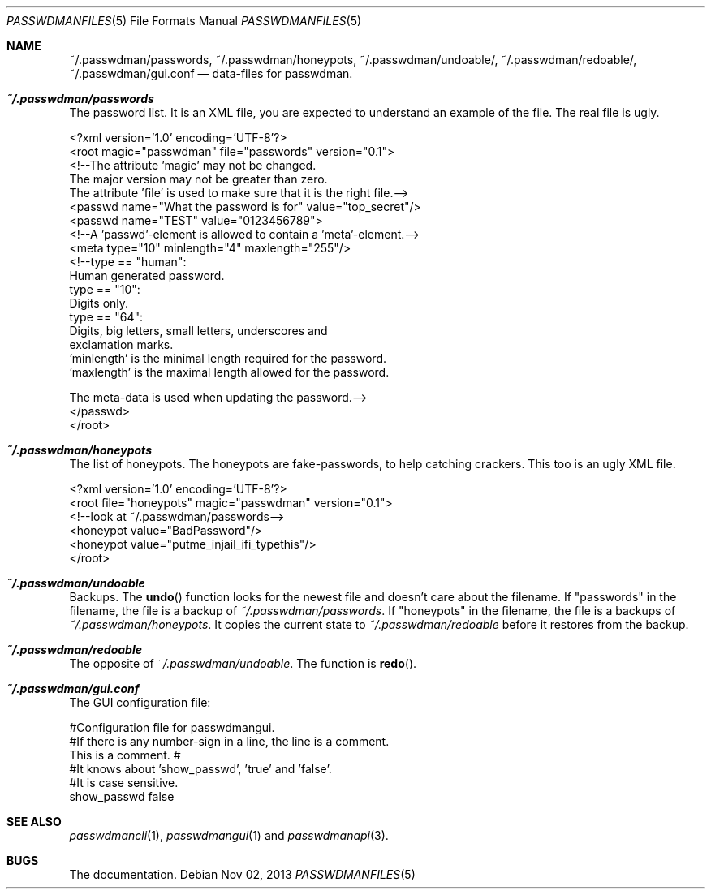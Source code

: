 .\"Copyright (c) 2013, Oskar Skog
.\"All rights reserved.
.\"
.\"Redistribution and use in source and binary forms, with or without
.\"modification, are permitted provided that the following conditions are met:
.\"
.\"1.  Redistributions of source code must retain the above copyright notice,
.\"    this list of conditions and the following disclaimer.
.\"
.\"2.  Redistributions in binary form must reproduce the above copyright notice,
.\"    this list of conditions and the following disclaimer in the documentation
.\"    and/or other materials provided with the distribution.
.\"
.\"THIS SOFTWARE IS PROVIDED BY THE COPYRIGHT HOLDERS AND CONTRIBUTORS "AS IS"
.\"AND ANY EXPRESS OR IMPLIED WARRANTIES, INCLUDING, BUT NOT LIMITED TO, THE
.\"IMPLIED WARRANTIES OF MERCHANTABILITY AND FITNESS FOR A PARTICULAR PURPOSE
.\"ARE DISCLAIMED. IN NO EVENT SHALL THE COPYRIGHT HOLDER OR CONTRIBUTORS BE
.\"LIABLE FOR ANY DIRECT, INDIRECT, INCIDENTAL, SPECIAL, EXEMPLARY, OR
.\"CONSEQUENTIAL DAMAGES (INCLUDING, BUT NOT LIMITED TO, PROCUREMENT OF
.\"SUBSTITUTE GOODS OR SERVICES; LOSS OF USE, DATA, OR PROFITS; OR BUSINESS
.\"INTERRUPTION) HOWEVER CAUSED AND ON ANY THEORY OF LIABILITY, WHETHER IN
.\"CONTRACT, STRICT LIABILITY, OR TORT (INCLUDING NEGLIGENCE OR OTHERWISE)
.\"ARISING IN ANY WAY OUT OF THE USE OF THIS SOFTWARE, EVEN IF ADVISED OF THE
.\"POSSIBILITY OF SUCH DAMAGE.
.Dd Nov 02, 2013
.Dt PASSWDMANFILES 5
.Os
.Sh NAME
.Nm ~/.passwdman/passwords ,
.Nm ~/.passwdman/honeypots ,
.Nm ~/.passwdman/undoable/ ,
.Nm ~/.passwdman/redoable/ ,
.Nm ~/.passwdman/gui.conf
.Nd data-files for passwdman.
.Sh Pa ~/.passwdman/passwords
The password list.
It is an XML file, you are expected to understand an example of the file.
The real file is ugly.
.Bd -literal
<?xml version='1.0' encoding='UTF-8'?>
<root magic="passwdman" file="passwords" version="0.1">
    <!--The attribute 'magic' may not be changed.
    The major version may not be greater than zero.
    The attribute 'file' is used to make sure that it is the right file.-->
    <passwd name="What the password is for" value="top_secret"/>
    <passwd name="TEST" value="0123456789">
        <!--A 'passwd'-element is allowed to contain a 'meta'-element.-->
        <meta type="10" minlength="4" maxlength="255"/>
        <!--type == "human":
                Human generated password.
            type == "10":
                Digits only.
            type == "64":
                Digits, big letters, small letters, underscores and
                exclamation marks.
            'minlength' is the minimal length required for the password.
            'maxlength' is the maximal length allowed for the password.
            
            The meta-data is used when updating the password.-->
    </passwd>
</root>
.Ed
.Sh Pa ~/.passwdman/honeypots
The list of honeypots.
The honeypots are fake-passwords, to help catching crackers.
This too is an ugly XML file.
.Bd -literal
<?xml version='1.0' encoding='UTF-8'?>
<root file="honeypots" magic="passwdman" version="0.1">
    <!--look at ~/.passwdman/passwords-->
    <honeypot value="BadPassword"/>
    <honeypot value="putme_injail_ifi_typethis"/>
</root>
.Ed
.Sh Pa ~/.passwdman/undoable
Backups.
The
.Fn undo
function looks for the newest file and doesn't care about the filename.
If
.Qq passwords
in the filename, the file is a backup of 
.Pa ~/.passwdman/passwords .
If
.Qq honeypots
in the filename, the file is a backups of
.Pa ~/.passwdman/honeypots .
It copies the current state to
.Pa ~/.passwdman/redoable
before it restores from the backup.
.Sh Pa ~/.passwdman/redoable
The opposite of
.Pa ~/.passwdman/undoable .
The function is
.Fn redo .
.Sh Pa ~/.passwdman/gui.conf
The GUI configuration file:
.Bd -literal
#Configuration file for passwdmangui.
#If there is any number-sign in a line, the line is a comment.
This is a comment. #
#It knows about 'show_passwd', 'true' and 'false'.
 #It is case sensitive.
show_passwd false
.Ed
.Sh SEE ALSO
.Xr passwdmancli 1 ,
.Xr passwdmangui 1
and
.Xr passwdmanapi 3 .
.Sh BUGS
The documentation.